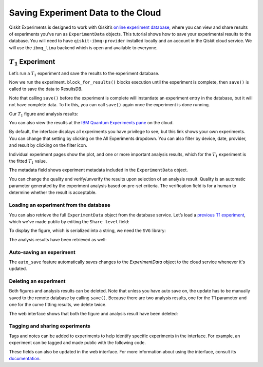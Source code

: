 Saving Experiment Data to the Cloud
===================================

Qiskit Experiments is designed to work with Qiskit’s `online experiment
database <https://quantum-computing.ibm.com/experiments>`__, where you
can view and share results of experiments you’ve run as ``ExperimentData`` 
objects. This tutorial shows how to save your experimental results to the 
database. You will need to have ``qiskit-ibmq-provider`` installed locally 
and an account in the Qiskit cloud service. We will use the ``ibmq_lima`` backend
which is open and available to everyone.

:math:`T_1` Experiment
----------------------

Let’s run a :math:`T_1` experiment and save the results to the
experiment database.

.. jupyter-execute::

    from qiskit_experiments.library.characterization import T1
    import numpy as np
    
    t1_delays = np.arange(1e-6, 600e-6, 50e-6)
    
    # Create an experiment for qubit 0,
    # setting the unit to microseconds,
    # with the specified time intervals
    exp = T1(qubit=0, delays=t1_delays)
    print(exp.circuits()[0])

Now we run the experiment. ``block_for_results()`` blocks execution
until the experiment is complete, then ``save()`` is called to save the
data to ResultsDB.

.. jupyter-execute::
    :hide-code:
    :hide-output:

    from qiskit.test.ibmq_mock import mock_get_backend
    backend = mock_get_backend('FakeLima')


.. jupyter-execute::

    from qiskit import IBMQ
    IBMQ.load_account()
    provider = IBMQ.get_provider(hub="ibm-q", group="open", project="main")
    backend = provider.get_backend("ibmq_lima")

    t1_expdata = exp.run(backend=backend, shots=1000).block_for_results()
    t1_expdata.save()

.. jupyter-execute::
    :hide-code:

    print("You can view the experiment online at https://quantum-computing.ibm.com/experiments/10a43cb0-7cb9-41db-ad74-18ea6cf63704")

Note that calling ``save()`` before the experiment is complete will
instantiate an experiment entry in the database, but it will not have
complete data. To fix this, you can call ``save()`` again once the
experiment is done running.

Our :math:`T_1` figure and analysis results:

.. jupyter-execute::

    display(t1_expdata.figure(0))
    for result in t1_expdata.analysis_results():
        print(result)


You can also view the results at the `IBM Quantum Experiments
pane <https://quantum-computing.ibm.com/experiments?date_interval=last-90-days&owner=me>`__
on the cloud.

By default, the interface displays all experiments you have privilege to
see, but this link shows your own experiments. You can change that
setting by clicking on the All Experiments dropdown. You can also filter
by device, date, provider, and result by clicking on the filter icon.

.. image:: ./experiment_cloud_service/filter.png

Individual experiment pages show the plot, and one or more important
analysis results, which for the :math:`T_1` experiment is the fitted
:math:`T_1` value.

.. image:: ./experiment_cloud_service/t1_experiment.png

The metadata field shows experiment metadata included in the ``ExperimentData`` object.

.. image:: ./experiment_cloud_service/metadata.png

You can change the quality and verify/unverify the results upon
selection of an analysis result. Quality is an automatic parameter
generated by the experiment analysis based on pre-set criteria. The verification field is for a
human to determine whether the result is acceptable.

.. image:: ./experiment_cloud_service/verify_experiment.png

Loading an experiment from the database
~~~~~~~~~~~~~~~~~~~~~~~~~~~~~~~~~~~~~~~

You can also retrieve the full ``ExperimentData`` object from the database service.
Let’s load a `previous T1
experiment <https://quantum-computing.ibm.com/experiments/9640736e-d797-4321-b063-d503f8e98571>`__,
which we’ve made public by editing the ``Share level`` field:

.. jupyter-execute::
    :hide-output:
    :raises:

    from qiskit_experiments.framework.experiment_data import ExperimentData
    service = ExperimentData.get_service_from_backend(backend)
    load_expdata = ExperimentData.load("9640736e-d797-4321-b063-d503f8e98571", service)

To display the figure, which is serialized into a string, we need the
``SVG`` library:

.. jupyter-execute::
    :hide-output:
    :raises:

    from IPython.display import SVG
    SVG(load_expdata.figure(0).figure)

.. image:: ./experiment_cloud_service/t1_loaded.png

The analysis results have been retrieved as well:

.. jupyter-execute::
    :hide-output:
    :raises:

    for result in load_expdata.analysis_results():
        print(result)

.. jupyter-execute::
    :hide-code:

    print("""AnalysisResult
    - name: T1
    - value: 0.0001040+/-0.0000028
    - χ²: 0.8523786276663019
    - quality: good
    - extra: <1 items>
    - device_components: ['Q0']
    - verified: False
    AnalysisResult
    - name: @Parameters_T1Analysis
    - value: CurveFitResult:
    - fitting method: least_squares
    - number of sub-models: 1
    * F_exp_decay(x) = amp * exp(-x/tau) + base
    - success: True
    - number of function evals: 9
    - degree of freedom: 9
    - chi-square: 7.671407648996717
    - reduced chi-square: 0.8523786276663019
    - Akaike info crit.: 0.6311217041870707
    - Bayesian info crit.: 2.085841653551072
    - init params:
    * amp = 0.923076923076923
    * tau = 0.00016946294665316433
    * base = 0.033466533466533464
    - fit params:
    * amp = 0.9266620487665083 ± 0.007096409569790425
    * tau = 0.00010401411623191737 ± 2.767679521974391e-06
    * base = 0.036302726197354626 ± 0.0037184540724124844
    - correlations:
    * (tau, base) = -0.6740808746060173
    * (amp, base) = -0.4231810882291163
    * (amp, tau) = 0.09302612202500576
    - quality: good
    - device_components: ['Q0']
    - verified: False""")

Auto-saving an experiment
~~~~~~~~~~~~~~~~~~~~~~~~~

The ``auto_save`` feature automatically saves changes to the `ExperimentData` object to 
the cloud service whenever it's updated.

.. jupyter-execute::
    :hide-output:

    exp = T1(qubit=0, delays=t1_delays)
    
    t1_expdata = exp.run(backend=backend, shots=1000)
    t1_expdata.auto_save = True
    t1_expdata.block_for_results()

.. jupyter-execute::
    :hide-code:

    print("You can view the experiment online at https://quantum-computing.ibm.com/experiments/cdaff3fa-f621-4915-a4d8-812d05d9a9ca")
    print("<ExperimentData[T1], backend: ibmq_lima, status: ExperimentStatus.DONE, experiment_id: cdaff3fa-f621-4915-a4d8-812d05d9a9ca>")

Deleting an experiment
~~~~~~~~~~~~~~~~~~~~~~

Both figures and analysis results can be deleted. Note that unless you
have auto save on, the update has to be manually saved to the remote
database by calling ``save()``. Because there are two analysis results, one for 
the T1 parameter and one for the curve fitting results, we delete twice.

.. jupyter-execute::
    :hide-output:
    
    t1_expdata.delete_figure(0)
    t1_expdata.delete_analysis_result(0)
    t1_expdata.delete_analysis_result(0)

.. jupyter-execute::
    :hide-code:

    print("Are you sure you want to delete the experiment plot? [y/N]: y")
    print("Are you sure you want to delete the analysis result? [y/N]: y")
    print("Are you sure you want to delete the analysis result? [y/N]: y")

The web interface shows that both the figure and analysis result have been
deleted: |t1_deleted.png|

.. |t1_deleted.png| image:: ./experiment_cloud_service/t1_deleted.png

Tagging and sharing experiments
~~~~~~~~~~~~~~~~~~~~~~~~~~~~~~~

Tags and notes can be added to experiments to help identify specific experiments in the interface.
For example, an experiment can be tagged and made public with the following code.

.. jupyter-execute::
   
   t1_expdata.tags = ['tag1', 'tag2']
   t1_expdata.share_level = "public"
   t1_expdata.notes = "Example note."

These fields can also be updated in the web interface. For more information about 
using the interface, consult its 
`documentation <https://quantum-computing.ibm.com/lab/docs/iql/manage/experiments/>`__. 
	   
.. jupyter-execute::

    import qiskit.tools.jupyter
    %qiskit_copyright

